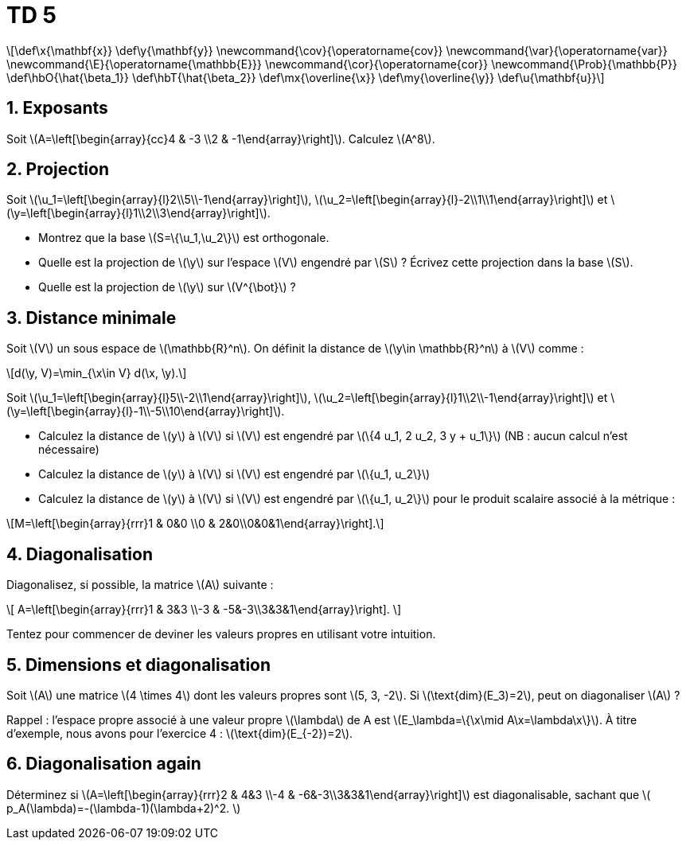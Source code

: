 = TD 5
:stem: latexmath

[latexmath] 
++++ 
\def\x{\mathbf{x}}
\def\y{\mathbf{y}}
\newcommand{\cov}{\operatorname{cov}}
\newcommand{\var}{\operatorname{var}}
\newcommand{\E}{\operatorname{\mathbb{E}}}
\newcommand{\cor}{\operatorname{cor}}
\newcommand{\Prob}{\mathbb{P}}
\def\hbO{\hat{\beta_1}}
\def\hbT{\hat{\beta_2}}
\def\mx{\overline{\x}}
\def\my{\overline{\y}}
\def\u{\mathbf{u}}
++++

== 1. Exposants
Soit \(A=\left[\begin{array}{cc}4 & -3 \\2 & -1\end{array}\right]\). Calculez \(A^8\).

== 2. Projection
Soit \(\u_1=\left[\begin{array}{l}2\\5\\-1\end{array}\right]\), \(\u_2=\left[\begin{array}{l}-2\\1\\1\end{array}\right]\) et \(\y=\left[\begin{array}{l}1\\2\\3\end{array}\right]\).

* Montrez que la base \(S=\{\u_1,\u_2\}\) est orthogonale.
* Quelle est la projection de \(\y\) sur l'espace \(V\) engendré par \(S\) ? Écrivez cette projection dans la base \(S\).
* Quelle est la projection de \(\y\) sur \(V^{\bot}\) ?

== 3. Distance minimale
Soit \(V\) un sous espace de \(\mathbb{R}^n\). On définit la distance de \(\y\in \mathbb{R}^n\) à \(V\) comme : 

[latexmath]
++++
d(\y, V)=\min_{\x\in V} d(\x, \y).
++++

Soit \(\u_1=\left[\begin{array}{l}5\\-2\\1\end{array}\right]\), \(\u_2=\left[\begin{array}{l}1\\2\\-1\end{array}\right]\) et \(\y=\left[\begin{array}{l}-1\\-5\\10\end{array}\right]\).

* Calculez la distance de \(y\) à \(V\) si \(V\) est engendré par \(\{4 u_1, 2 u_2, 3 y + u_1\}\) (NB : aucun calcul n’est nécessaire)
* Calculez la distance de \(y\) à \(V\) si \(V\) est engendré par \(\{u_1, u_2\}\)
* Calculez la distance de \(y\) à \(V\) si \(V\) est engendré par \(\{u_1, u_2\}\) pour le produit scalaire associé à la métrique :

[latexmath]
++++
M=\left[\begin{array}{rrr}1 & 0&0 \\0 & 2&0\\0&0&1\end{array}\right].
++++

== 4. Diagonalisation
Diagonalisez, si possible, la matrice \(A\) suivante :

\[
A=\left[\begin{array}{rrr}1 & 3&3 \\-3 & -5&-3\\3&3&1\end{array}\right].
\]

Tentez pour commencer de deviner les valeurs propres en utilisant votre intuition.

== 5. Dimensions et diagonalisation
Soit \(A\) une matrice \(4 \times 4\) dont les valeurs propres sont \(5, 3, -2\). Si \(\text{dim}(E_3)=2\), peut on diagonaliser \(A\) ?

Rappel : l'espace propre associé à une valeur propre \(\lambda\) de A est \(E_\lambda=\{\x\mid A\x=\lambda\x\}\). À titre d’exemple, nous avons pour l’exercice 4 : \(\text{dim}(E_{-2})=2\).

== 6. Diagonalisation again
Déterminez si \(A=\left[\begin{array}{rrr}2 & 4&3 \\-4 & -6&-3\\3&3&1\end{array}\right]\) est diagonalisable, sachant que
\(
p_A(\lambda)=-(\lambda-1)(\lambda+2)^2.
\)

//== 7.
//Soit $A=\left[\begin{array}{rrr}5 & -8&1 \\0 & 0&7\\0&0&-2\end{array}\right]$. Est-elle diagonalisable ?

